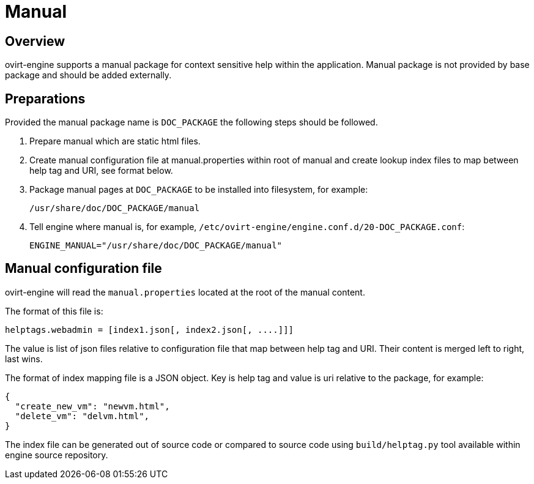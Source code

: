 = Manual

== Overview

ovirt-engine supports a manual package for context sensitive help within the
application. Manual package is not provided by base package and should be
added externally.

== Preparations

Provided the manual package name is `DOC_PACKAGE` the following steps should
be followed.

. Prepare manual which are static html files.

. Create manual configuration file at manual.properties within root of
  manual and create lookup index files to map between help tag and URI,
  see format below.

. Package manual pages at `DOC_PACKAGE` to be installed into filesystem, for
  example:

  /usr/share/doc/DOC_PACKAGE/manual

. Tell engine where manual is, for example,
  `/etc/ovirt-engine/engine.conf.d/20-DOC_PACKAGE.conf`:

  ENGINE_MANUAL="/usr/share/doc/DOC_PACKAGE/manual"

== Manual configuration file

ovirt-engine will read the `manual.properties` located at the root of
the manual content.

The format of this file is:

  helptags.webadmin = [index1.json[, index2.json[, ....]]]

The value is list of json files relative to configuration file that map between
help tag and URI. Their content is merged left to right, last wins.

The format of index mapping file is a JSON object. Key is help tag and value
is uri relative to the package, for example:

[source,json]
----
{
  "create_new_vm": "newvm.html",
  "delete_vm": "delvm.html",
}
----

The index file can be generated out of source code or compared to source
code using `build/helptag.py` tool available within engine source repository.
